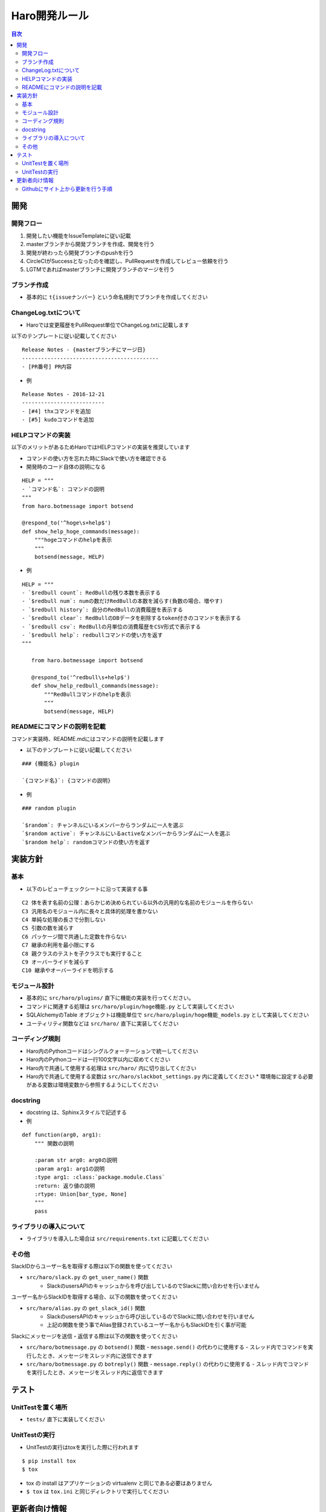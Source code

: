 ================================
Haro開発ルール
================================

.. contents:: 目次
   :local:



開発
======


開発フロー
-------------


1. 開発したい機能をIssueTemplateに従い記載
2. masterブランチから開発ブランチを作成、開発を行う
3. 開発が終わったら開発ブランチのpushを行う
4. CircleCIがSuccessとなったのを確認し、PullRequestを作成してレビュー依頼を行う
5. LGTMであればmasterブランチに開発ブランチのマージを行う

ブランチ作成
----------------

* 基本的に ``t{issueナンバー}`` という命名規則でブランチを作成してください

ChangeLog.txtについて
--------------------------


* Haroでは変更履歴をPullRequest単位でChangeLog.txtに記載します

以下のテンプレートに従い記載してください

::

   Release Notes - {masterブランチにマージ日}
   -------------------------------------------
   - [PR番号] PR内容

* 例

::

   Release Notes - 2016-12-21
   --------------------------
   - [#4] thxコマンドを追加
   - [#5] kudoコマンドを追加

HELPコマンドの実装
--------------------------


以下のメリットがあるためHaroではHELPコマンドの実装を推奨しています

* コマンドの使い方を忘れた時にSlackで使い方を確認できる
* 開発時のコード自体の説明になる

::

   HELP = """
   - `コマンド名`: コマンドの説明
   """
   from haro.botmessage import botsend

   @respond_to('^hoge\s+help$')
   def show_help_hoge_commands(message):
       """hogeコマンドのhelpを表示
       """
       botsend(message, HELP)

* 例

::

   HELP = """
   - `$redbull count`: RedBullの残り本数を表示する
   - `$redbull num`: numの数だけRedBullの本数を減らす(負数の場合、増やす)
   - `$redbull history`: 自分のRedBullの消費履歴を表示する
   - `$redbull clear`: RedBullのDBデータを削除するtoken付きのコマンドを表示する
   - `$redbull csv`: RedBullの月単位の消費履歴をCSV形式で表示する
   - `$redbull help`: redbullコマンドの使い方を返す
   """

      from haro.botmessage import botsend

      @respond_to('^redbull\s+help$')
      def show_help_redbull_commands(message):
          """RedBullコマンドのhelpを表示
          """
          botsend(message, HELP)

READMEにコマンドの説明を記載
---------------------------------------


コマンド実装時、README.mdにはコマンドの説明を記載します

* 以下のテンプレートに従い記載してください

::

   ### {機能名} plugin

   `{コマンド名}`: {コマンドの説明}

* 例

::

   ### random plugin

   `$random`: チャンネルにいるメンバーからランダムに一人を選ぶ
   `$random active`: チャンネルにいるactiveなメンバーからランダムに一人を選ぶ
   `$random help`: randomコマンドの使い方を返す


実装方針
=============


基本
-------


* 以下のレビューチェックシートに沿って実装する事

::

   C2 体を表す名前の公理：あらかじめ決められている以外の汎用的な名前のモジュールを作らない
   C3 汎用名のモジュール内に長々と具体的処理を書かない
   C4 単純な処理の長さで分割しない
   C5 引数の数を減らす
   C6 パッケージ間で共通した定数を作らない
   C7 継承の利用を最小限にする
   C8 親クラスのテストを子クラスでも実行すること
   C9 オーバーライドを減らす
   C10 継承やオーバーライドを明示する


モジュール設計
--------------------------

* 基本的に ``src/haro/plugins/`` 直下に機能の実装を行ってください。
* コマンドに関連する処理は ``src/haro/plugin/hoge機能.py`` として実装してください
* SQLAlchemyのTable オブジェクトは機能単位で ``src/haro/plugin/hoge機能_models.py`` として実装してください
* ユーティリティ関数などは ``src/haro/`` 直下に実装してください

コーディング規則
--------------------------


* Haro内のPythonコードはシングルクォーテーションで統一してください
* Haro内のPythonコードは一行100文字以内に収めてください
* Haro内で共通して使用する処理は ``src/haro/`` 内に切り出してください
* Haro内で共通して使用する変数は ``src/haro/slackbot_settings.py`` 内に定義してください
  * 環境毎に設定する必要がある変数は環境変数から参照するようにしてください


docstring
--------------------------


* docstring は、Sphinxスタイルで記述する

* 例

::

   def function(arg0, arg1):
       """ 関数の説明

       :param str arg0: arg0の説明
       :param arg1: arg1の説明
       :type arg1: :class:`package.module.Class`
       :return: 返り値の説明
       :rtype: Union[bar_type, None]
       """
       pass


ライブラリの導入について
--------------------------


* ライブラリを導入した場合は ``src/requirements.txt`` に記載してください

その他
-------------


SlackIDからユーザー名を取得する際は以下の関数を使ってください

* ``src/haro/slack.py`` の ``get_user_name()`` 関数
   - SlackのusersAPIのキャッシュからを呼び出しているのでSlackに問い合わせを行いません

ユーザー名からSlackIDを取得する場合、以下の関数を使ってください

* ``src/haro/alias.py`` の ``get_slack_id()`` 関数
   - SlackのusersAPIのキャッシュから呼び出しているのでSlackに問い合わせを行いません
   - 上記の関数を使う事でAlias登録されているユーザー名からもSlackIDを引く事が可能

Slackにメッセージを送信・返信する際は以下の関数を使ってください

* ``src/haro/botmessage.py`` の ``botsend()`` 関数
  - ``message.send()`` の代わりに使用する
  - スレッド内でコマンドを実行したとき、メッセージをスレッド内に送信できます

* ``src/haro/botmessage.py`` の ``botreply()`` 関数
  - ``message.reply()`` の代わりに使用する
  - スレッド内でコマンドを実行したとき、メッセージをスレッド内に返信できます

テスト
========


UnitTestを置く場所
--------------------------


* ``tests/`` 直下に実装してください

UnitTestの実行
--------------------------


* UnitTestの実行はtoxを実行した際に行われます

::

   $ pip install tox
   $ tox

* tox の install はアプリケーションの virtualenv と同じである必要はありません
* ``$ tox`` は ``tox.ini`` と同じディレクトリで実行してください


更新者向け情報
=======================

Githubにサイト上から更新を行う手順
----------------------------------------

* 依頼はRedmineのチケット or Issue登録で行います
   * 【注】外部公開されているので、機密情報が入る時はRedmineのチケットで依頼してください

* 実際のPR作成手順は以下画像を参考ください

| STEP1
|

.. image:: images/for_update1.jpg
   :width: 50%

| STEP2
|

.. image:: images/for_update2.jpg
   :width: 50%

| STEP3
|

.. image:: images/for_update3.jpg
   :width: 50%

| STEP4
|

.. image:: images/for_update4.jpg
   :width: 50%

| STEP5
|

.. image:: images/for_update5.jpg
   :width: 50%

* PRを作成したら、レビューワーにURLを共有します
